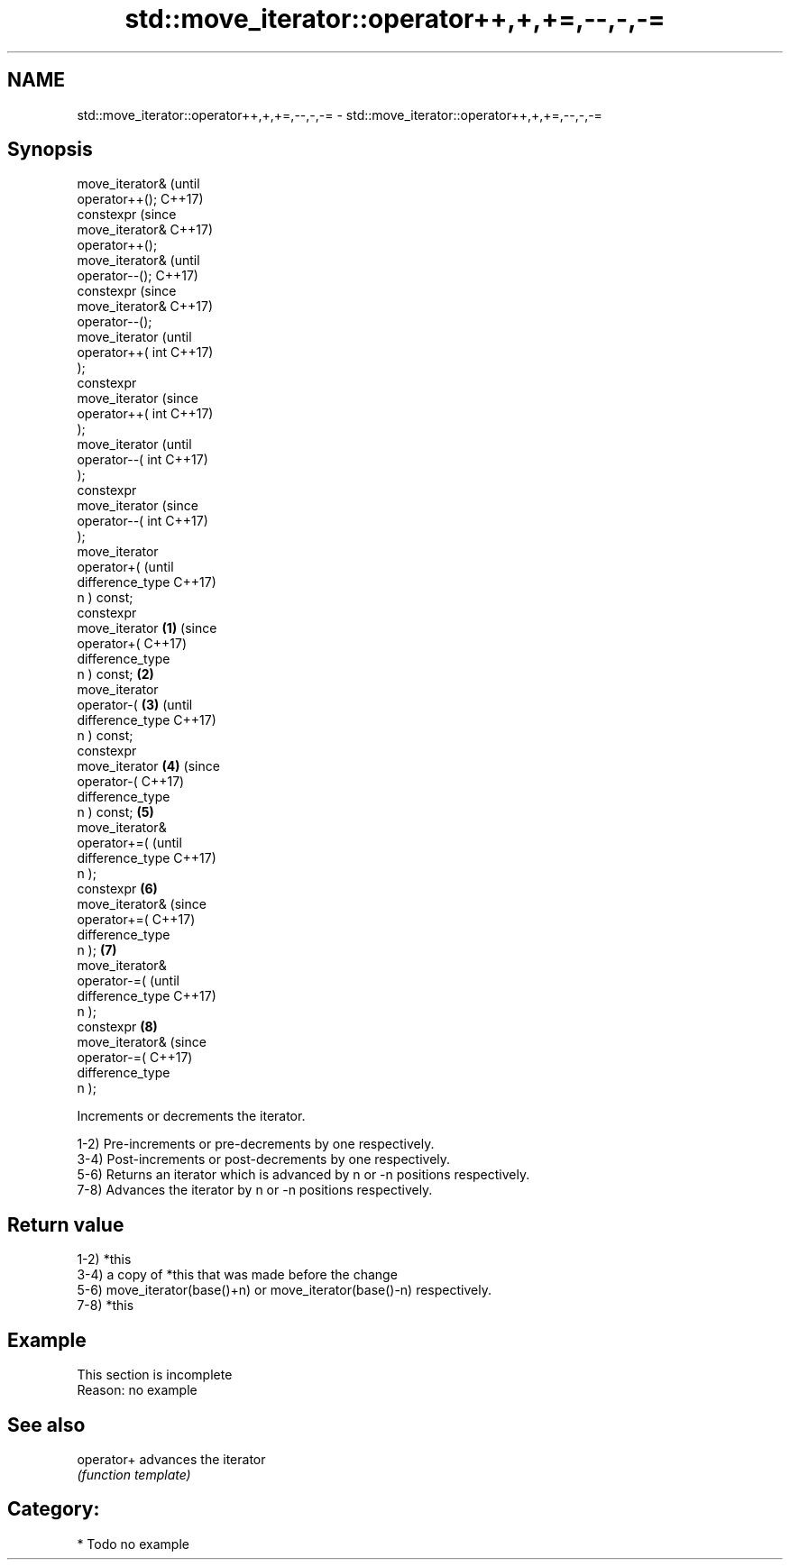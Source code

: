 .TH std::move_iterator::operator++,+,+=,--,-,-= 3 "2018.03.28" "http://cppreference.com" "C++ Standard Libary"
.SH NAME
std::move_iterator::operator++,+,+=,--,-,-= \- std::move_iterator::operator++,+,+=,--,-,-=

.SH Synopsis
   move_iterator&           (until
   operator++();            C++17)
   constexpr                (since
   move_iterator&           C++17)
   operator++();
   move_iterator&                   (until
   operator--();                    C++17)
   constexpr                        (since
   move_iterator&                   C++17)
   operator--();
   move_iterator                            (until
   operator++( int                          C++17)
   );
   constexpr
   move_iterator                            (since
   operator++( int                          C++17)
   );
   move_iterator                                    (until
   operator--( int                                  C++17)
   );
   constexpr
   move_iterator                                    (since
   operator--( int                                  C++17)
   );
   move_iterator
   operator+(                                               (until
   difference_type                                          C++17)
   n ) const;
   constexpr
   move_iterator    \fB(1)\fP                                     (since
   operator+(                                               C++17)
   difference_type
   n ) const;           \fB(2)\fP
   move_iterator
   operator-(               \fB(3)\fP                                    (until
   difference_type                                                 C++17)
   n ) const;
   constexpr
   move_iterator                    \fB(4)\fP                            (since
   operator-(                                                      C++17)
   difference_type
   n ) const;                               \fB(5)\fP
   move_iterator&
   operator+=(                                                            (until
   difference_type                                                        C++17)
   n );
   constexpr                                        \fB(6)\fP
   move_iterator&                                                         (since
   operator+=(                                                            C++17)
   difference_type
   n );                                                     \fB(7)\fP
   move_iterator&
   operator-=(                                                                   (until
   difference_type                                                               C++17)
   n );
   constexpr                                                       \fB(8)\fP
   move_iterator&                                                                (since
   operator-=(                                                                   C++17)
   difference_type
   n );

   Increments or decrements the iterator.

   1-2) Pre-increments or pre-decrements by one respectively.
   3-4) Post-increments or post-decrements by one respectively.
   5-6) Returns an iterator which is advanced by n or -n positions respectively.
   7-8) Advances the iterator by n or -n positions respectively.

.SH Return value

   1-2) *this
   3-4) a copy of *this that was made before the change
   5-6) move_iterator(base()+n) or move_iterator(base()-n) respectively.
   7-8) *this

.SH Example

    This section is incomplete
    Reason: no example

.SH See also

   operator+ advances the iterator
             \fI(function template)\fP

.SH Category:

     * Todo no example
